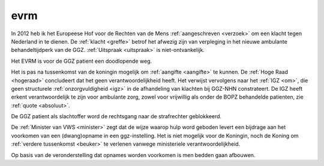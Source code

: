 .. _about:


.. raw:: html

    <br>

.. title:: About


evrm
####

.. raw:: html

    <br>

In 2012 heb ik het Europeese Hof voor de Rechten van de Mens :ref:`aangeschreven <verzoek>` om een klacht tegen Nederland in te dienen.
De :ref:`klacht <greffe>` betrof het afwezig zijn van verpleging in het nieuwe ambulante behandeltijdperk van de GGZ. :ref:`Uitspraak <uitspraak>` is niet-ontvankelijk. 

Het EVRM is voor de GGZ patient een doodlopende weg.

Het is pas na tussenkomst van de koningin mogelijk om :ref:`aangifte <aangifte>` te kunnen.
De :ref:`Hoge Raad <hogeraad>` concludeert dat het geen verantwoordelijkheid heeft.
Het verwijst vervolgens naar het :ref:`IGZ <om>`, die geen structurele :ref:`onzorgvuldigheid <igz>` in de afhandeling van klachten bij GGZ-NHN constrateert.
De IGZ heeft erkent verantwoordelijk te zijn voor ambulante zorg, zowel voor vrijwillig als onder de BOPZ behandelde patienten, zie :ref:`quote <absoluut>`.

De GGZ patient als slachtoffer word de rechtsgang naar de strafrechter geblokkeerd.

De :ref:`Minister van VWS <minister>` zegt dat de wijze waarop hulp word geboden levert een bijdrage aan het voorkomen van een (dwang)opname in een ggz-instelling.
Het is niet mogelijk voor de Koningin, noch de Koning om  :ref:`verdere tussenkomst <beuker>` te verlenen vanwege ministeriele verantwoordelijkheid. 

Op basis van de veronderstelling dat opnames worden voorkomen is men bedden gaan afbouwen.


